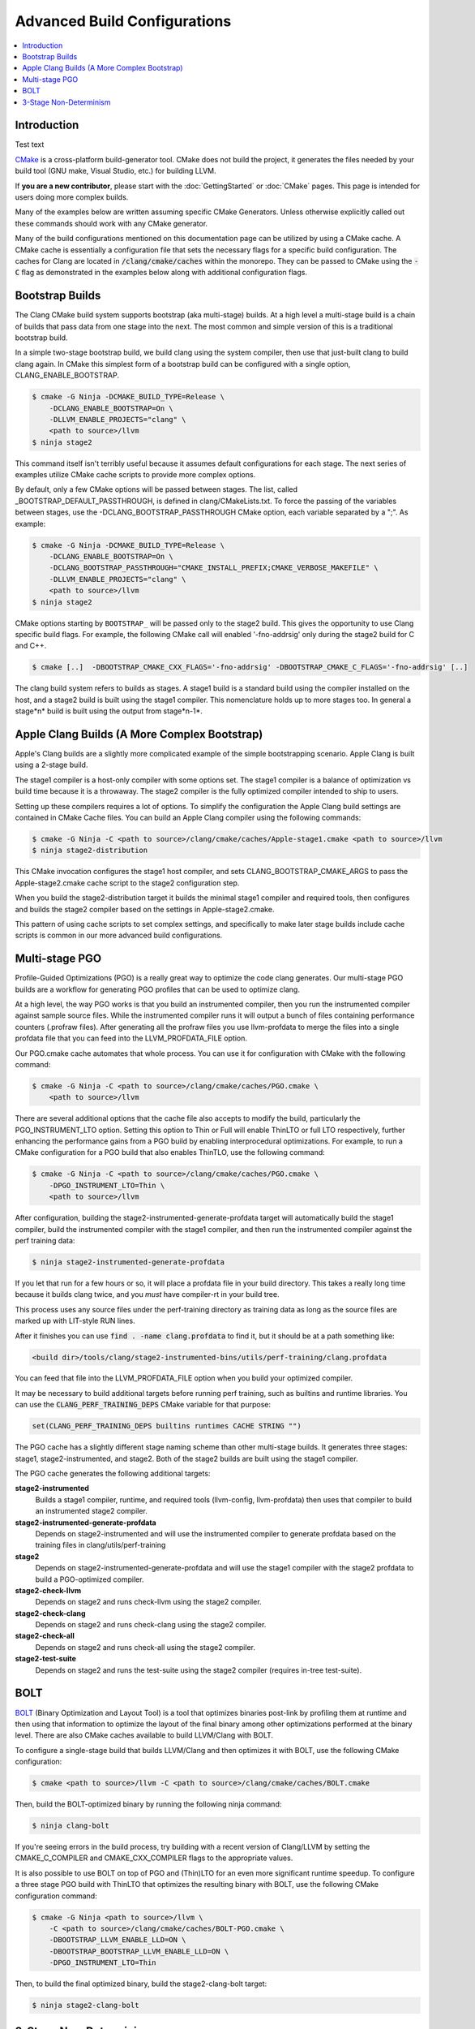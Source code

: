 =============================
Advanced Build Configurations
=============================

.. contents::
   :local:

Introduction
============

Test text

`CMake <http://www.cmake.org/>`_ is a cross-platform build-generator tool. CMake
does not build the project, it generates the files needed by your build tool
(GNU make, Visual Studio, etc.) for building LLVM.

If **you are a new contributor**, please start with the :doc:`GettingStarted` or
:doc:`CMake` pages. This page is intended for users doing more complex builds.

Many of the examples below are written assuming specific CMake Generators.
Unless otherwise explicitly called out these commands should work with any CMake
generator.

Many of the build configurations mentioned on this documentation page can be
utilized by using a CMake cache. A CMake cache is essentially a configuration
file that sets the necessary flags for a specific build configuration. The caches
for Clang are located in :code:`/clang/cmake/caches` within the monorepo. They
can be passed to CMake using the :code:`-C` flag as demonstrated in the examples
below along with additional configuration flags.

Bootstrap Builds
================

The Clang CMake build system supports bootstrap (aka multi-stage) builds. At a
high level a multi-stage build is a chain of builds that pass data from one
stage into the next. The most common and simple version of this is a traditional
bootstrap build.

In a simple two-stage bootstrap build, we build clang using the system compiler,
then use that just-built clang to build clang again. In CMake this simplest form
of a bootstrap build can be configured with a single option,
CLANG_ENABLE_BOOTSTRAP.

.. code-block:: console

  $ cmake -G Ninja -DCMAKE_BUILD_TYPE=Release \
      -DCLANG_ENABLE_BOOTSTRAP=On \
      -DLLVM_ENABLE_PROJECTS="clang" \
      <path to source>/llvm
  $ ninja stage2

This command itself isn't terribly useful because it assumes default
configurations for each stage. The next series of examples utilize CMake cache
scripts to provide more complex options.

By default, only a few CMake options will be passed between stages.
The list, called _BOOTSTRAP_DEFAULT_PASSTHROUGH, is defined in clang/CMakeLists.txt.
To force the passing of the variables between stages, use the -DCLANG_BOOTSTRAP_PASSTHROUGH
CMake option, each variable separated by a ";". As example:

.. code-block:: console

  $ cmake -G Ninja -DCMAKE_BUILD_TYPE=Release \
      -DCLANG_ENABLE_BOOTSTRAP=On \
      -DCLANG_BOOTSTRAP_PASSTHROUGH="CMAKE_INSTALL_PREFIX;CMAKE_VERBOSE_MAKEFILE" \
      -DLLVM_ENABLE_PROJECTS="clang" \
      <path to source>/llvm
  $ ninja stage2

CMake options starting by ``BOOTSTRAP_`` will be passed only to the stage2 build.
This gives the opportunity to use Clang specific build flags.
For example, the following CMake call will enabled '-fno-addrsig' only during
the stage2 build for C and C++.

.. code-block:: console

  $ cmake [..]  -DBOOTSTRAP_CMAKE_CXX_FLAGS='-fno-addrsig' -DBOOTSTRAP_CMAKE_C_FLAGS='-fno-addrsig' [..]

The clang build system refers to builds as stages. A stage1 build is a standard
build using the compiler installed on the host, and a stage2 build is built
using the stage1 compiler. This nomenclature holds up to more stages too. In
general a stage*n* build is built using the output from stage*n-1*.

Apple Clang Builds (A More Complex Bootstrap)
=============================================

Apple's Clang builds are a slightly more complicated example of the simple
bootstrapping scenario. Apple Clang is built using a 2-stage build.

The stage1 compiler is a host-only compiler with some options set. The stage1
compiler is a balance of optimization vs build time because it is a throwaway.
The stage2 compiler is the fully optimized compiler intended to ship to users.

Setting up these compilers requires a lot of options. To simplify the
configuration the Apple Clang build settings are contained in CMake Cache files.
You can build an Apple Clang compiler using the following commands:

.. code-block:: console

  $ cmake -G Ninja -C <path to source>/clang/cmake/caches/Apple-stage1.cmake <path to source>/llvm
  $ ninja stage2-distribution

This CMake invocation configures the stage1 host compiler, and sets
CLANG_BOOTSTRAP_CMAKE_ARGS to pass the Apple-stage2.cmake cache script to the
stage2 configuration step.

When you build the stage2-distribution target it builds the minimal stage1
compiler and required tools, then configures and builds the stage2 compiler
based on the settings in Apple-stage2.cmake.

This pattern of using cache scripts to set complex settings, and specifically to
make later stage builds include cache scripts is common in our more advanced
build configurations.

Multi-stage PGO
===============

Profile-Guided Optimizations (PGO) is a really great way to optimize the code
clang generates. Our multi-stage PGO builds are a workflow for generating PGO
profiles that can be used to optimize clang.

At a high level, the way PGO works is that you build an instrumented compiler,
then you run the instrumented compiler against sample source files. While the
instrumented compiler runs it will output a bunch of files containing
performance counters (.profraw files). After generating all the profraw files
you use llvm-profdata to merge the files into a single profdata file that you
can feed into the LLVM_PROFDATA_FILE option.

Our PGO.cmake cache automates that whole process. You can use it for
configuration with CMake with the following command:

.. code-block:: console

  $ cmake -G Ninja -C <path to source>/clang/cmake/caches/PGO.cmake \
      <path to source>/llvm

There are several additional options that the cache file also accepts to modify
the build, particularly the PGO_INSTRUMENT_LTO option. Setting this option to
Thin or Full will enable ThinLTO or full LTO respectively, further enhancing
the performance gains from a PGO build by enabling interprocedural
optimizations. For example, to run a CMake configuration for a PGO build
that also enables ThinTLO, use the following command:

.. code-block:: console

  $ cmake -G Ninja -C <path to source>/clang/cmake/caches/PGO.cmake \
      -DPGO_INSTRUMENT_LTO=Thin \
      <path to source>/llvm

After configuration, building the stage2-instrumented-generate-profdata target
will automatically build the stage1 compiler, build the instrumented compiler
with the stage1 compiler, and then run the instrumented compiler against the
perf training data:

.. code-block:: console

  $ ninja stage2-instrumented-generate-profdata

If you let that run for a few hours or so, it will place a profdata file in your
build directory. This takes a really long time because it builds clang twice,
and you *must* have compiler-rt in your build tree.

This process uses any source files under the perf-training directory as training
data as long as the source files are marked up with LIT-style RUN lines.

After it finishes you can use :code:`find . -name clang.profdata` to find it, but it
should be at a path something like:

.. code-block:: console

  <build dir>/tools/clang/stage2-instrumented-bins/utils/perf-training/clang.profdata

You can feed that file into the LLVM_PROFDATA_FILE option when you build your
optimized compiler.

It may be necessary to build additional targets before running perf training, such as
builtins and runtime libraries. You can use the :code:`CLANG_PERF_TRAINING_DEPS` CMake
variable for that purpose:

.. code-block:: cmake

  set(CLANG_PERF_TRAINING_DEPS builtins runtimes CACHE STRING "")

The PGO cache has a slightly different stage naming scheme than other
multi-stage builds. It generates three stages: stage1, stage2-instrumented, and
stage2. Both of the stage2 builds are built using the stage1 compiler.

The PGO cache generates the following additional targets:

**stage2-instrumented**
  Builds a stage1 compiler, runtime, and required tools (llvm-config,
  llvm-profdata) then uses that compiler to build an instrumented stage2 compiler.

**stage2-instrumented-generate-profdata**
  Depends on stage2-instrumented and will use the instrumented compiler to
  generate profdata based on the training files in clang/utils/perf-training

**stage2**
  Depends on stage2-instrumented-generate-profdata and will use the stage1
  compiler with the stage2 profdata to build a PGO-optimized compiler.

**stage2-check-llvm**
  Depends on stage2 and runs check-llvm using the stage2 compiler.

**stage2-check-clang**
  Depends on stage2 and runs check-clang using the stage2 compiler.

**stage2-check-all**
  Depends on stage2 and runs check-all using the stage2 compiler.

**stage2-test-suite**
  Depends on stage2 and runs the test-suite using the stage2 compiler (requires
  in-tree test-suite).

BOLT
====

`BOLT <https://github.com/llvm/llvm-project/blob/main/bolt/README.md>`_
(Binary Optimization and Layout Tool) is a tool that optimizes binaries
post-link by profiling them at runtime and then using that information to
optimize the layout of the final binary among other optimizations performed
at the binary level. There are also CMake caches available to build
LLVM/Clang with BOLT.

To configure a single-stage build that builds LLVM/Clang and then optimizes
it with BOLT, use the following CMake configuration:

.. code-block:: console

  $ cmake <path to source>/llvm -C <path to source>/clang/cmake/caches/BOLT.cmake

Then, build the BOLT-optimized binary by running the following ninja command:

.. code-block:: console

  $ ninja clang-bolt

If you're seeing errors in the build process, try building with a recent
version of Clang/LLVM by setting the CMAKE_C_COMPILER and
CMAKE_CXX_COMPILER flags to the appropriate values.

It is also possible to use BOLT on top of PGO and (Thin)LTO for an even more
significant runtime speedup. To configure a three stage PGO build with ThinLTO
that optimizes the resulting binary with BOLT, use the following CMake
configuration command:

.. code-block:: console

  $ cmake -G Ninja <path to source>/llvm \
      -C <path to source>/clang/cmake/caches/BOLT-PGO.cmake \
      -DBOOTSTRAP_LLVM_ENABLE_LLD=ON \
      -DBOOTSTRAP_BOOTSTRAP_LLVM_ENABLE_LLD=ON \
      -DPGO_INSTRUMENT_LTO=Thin

Then, to build the final optimized binary, build the stage2-clang-bolt target:

.. code-block:: console

  $ ninja stage2-clang-bolt

3-Stage Non-Determinism
=======================

In the ancient lore of compilers non-determinism is like the multi-headed hydra.
Whenever its head pops up, terror and chaos ensue.

Historically one of the tests to verify that a compiler was deterministic would
be a three stage build. The idea of a three stage build is you take your sources
and build a compiler (stage1), then use that compiler to rebuild the sources
(stage2), then you use that compiler to rebuild the sources a third time
(stage3) with an identical configuration to the stage2 build. At the end of
this, you have a stage2 and stage3 compiler that should be bit-for-bit
identical.

You can perform one of these 3-stage builds with LLVM and clang using the
following commands:

.. code-block:: console

  $ cmake -G Ninja -C <path to source>/clang/cmake/caches/3-stage.cmake <path to source>/llvm
  $ ninja stage3

After the build you can compare the stage2 and stage3 compilers.
